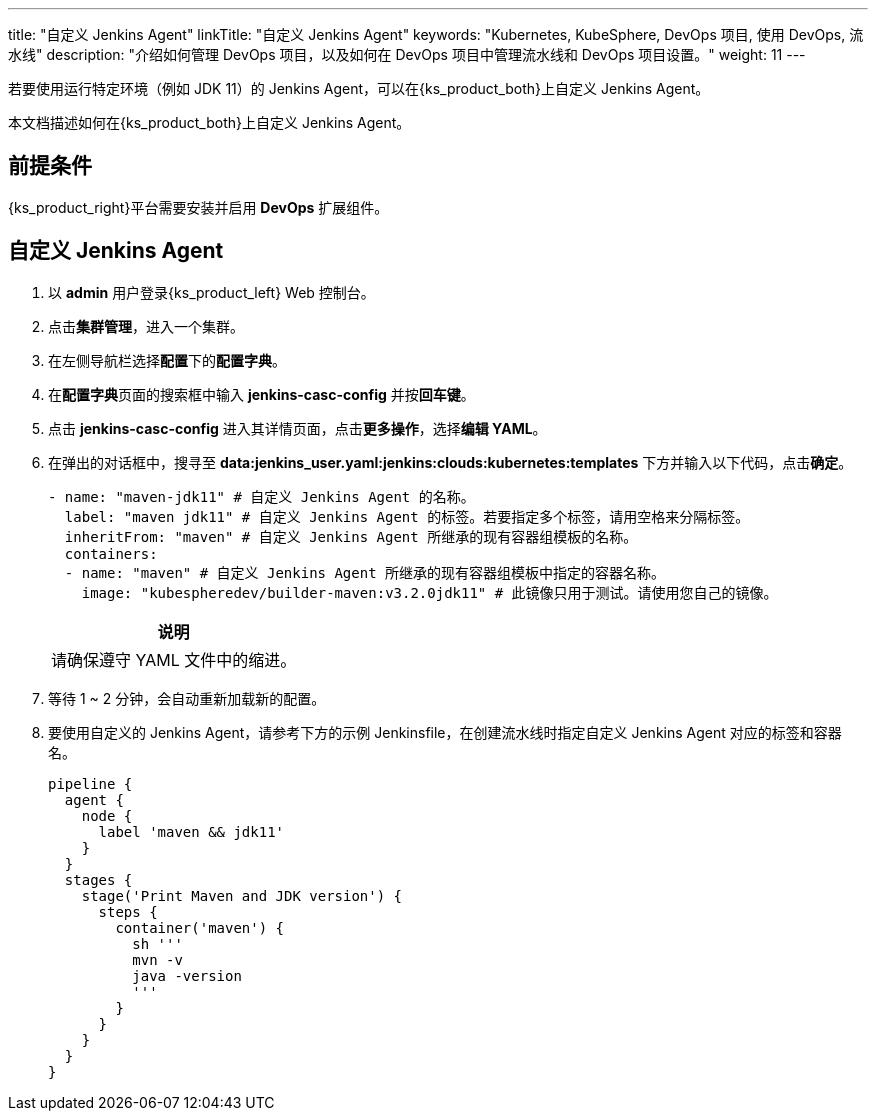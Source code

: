 ---
title: "自定义 Jenkins Agent"
linkTitle: "自定义 Jenkins Agent"
keywords: "Kubernetes, KubeSphere, DevOps 项目, 使用 DevOps, 流水线"
description: "介绍如何管理 DevOps 项目，以及如何在 DevOps 项目中管理流水线和 DevOps 项目设置。"
weight: 11
---


若要使用运行特定环境（例如 JDK 11）的 Jenkins Agent，可以在{ks_product_both}上自定义 Jenkins Agent。

本文档描述如何在{ks_product_both}上自定义 Jenkins Agent。


== 前提条件

{ks_product_right}平台需要安装并启用 **DevOps** 扩展组件。


== 自定义 Jenkins Agent

. 以 **admin** 用户登录{ks_product_left} Web 控制台。

. 点击**集群管理**，进入一个集群。

. 在左侧导航栏选择**配置**下的**配置字典**。

. 在**配置字典**页面的搜索框中输入 **jenkins-casc-config** 并按**回车键**。

. 点击 **jenkins-casc-config** 进入其详情页面，点击**更多操作**，选择**编辑 YAML**。

. 在弹出的对话框中，搜寻至 **data:jenkins_user.yaml:jenkins:clouds:kubernetes:templates** 下方并输入以下代码，点击**确定**。
+
--
[,yaml]
----

- name: "maven-jdk11" # 自定义 Jenkins Agent 的名称。
  label: "maven jdk11" # 自定义 Jenkins Agent 的标签。若要指定多个标签，请用空格来分隔标签。
  inheritFrom: "maven" # 自定义 Jenkins Agent 所继承的现有容器组模板的名称。
  containers:
  - name: "maven" # 自定义 Jenkins Agent 所继承的现有容器组模板中指定的容器名称。
    image: "kubespheredev/builder-maven:v3.2.0jdk11" # 此镜像只用于测试。请使用您自己的镜像。
----

//note
[.admon.note,cols="a"]
|===
|说明

|
请确保遵守 YAML 文件中的缩进。

|===
--

. 等待 1 ~ 2 分钟，会自动重新加载新的配置。

. 要使用自定义的 Jenkins Agent，请参考下方的示例 Jenkinsfile，在创建流水线时指定自定义 Jenkins Agent 对应的标签和容器名。
+
--

[,json]
----

pipeline {
  agent {
    node {
      label 'maven && jdk11'
    }
  }
  stages {
    stage('Print Maven and JDK version') {
      steps {
        container('maven') {
          sh '''
          mvn -v
          java -version
          '''
        }
      }
    }
  }
}
----
--
